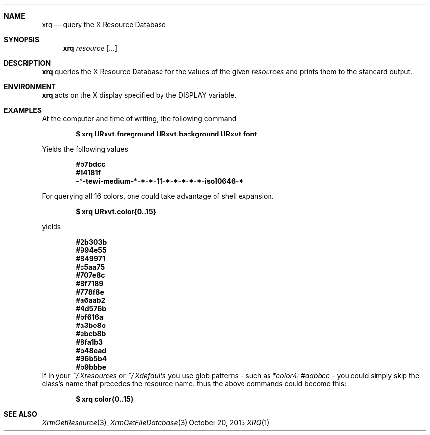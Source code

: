 .Dd October 20, 2015
.Dt XRQ 1
.Sh NAME
.Nm xrq
.Nd query the X Resource Database
.Sh SYNOPSIS
.Nm xrq
.Ar resource Op ...
.Sh DESCRIPTION
.Nm
queries the X Resource Database for the values of the given
.Ar resources
and prints them to the standard output.
.Sh ENVIRONMENT
.Nm
acts on the X display specified by the
.Ev DISPLAY
variable.
.Sh EXAMPLES
At the computer and time of writing, the following command
.Pp
.Dl $ xrq URxvt.foreground URxvt.background URxvt.font
.Pp
Yields the following values
.Pp
.Dl #b7bdcc
.Dl #14181f
.Dl -*-tewi-medium-*-*-*-11-*-*-*-*-*-iso10646-*
.Pp
For querying all 16 colors, one could take advantage of shell expansion.
.Pp
.Dl $ xrq URxvt.color{0..15}
.Pp
yields
.Pp
.Dl #2b303b
.Dl #994e55
.Dl #849971
.Dl #c5aa75
.Dl #707e8c
.Dl #8f7189
.Dl #778f8e
.Dl #a6aab2
.Dl #4d576b
.Dl #bf616a
.Dl #a3be8c
.Dl #ebcb8b
.Dl #8fa1b3
.Dl #b48ead
.Dl #96b5b4
.Dl #b9bbbe
If in your 
.Pa ~/.Xresources
or
.Pa ~/.Xdefaults
you use glob patterns - such as 
.Em *color4: #aabbcc
- you could simply skip the class's name that precedes the resource name. thus the above commands could become this:
.Pp
.Dl $ xrq color{0..15}
.Sh SEE ALSO
.Xr XrmGetResource 3 ,
.Xr XrmGetFileDatabase 3
